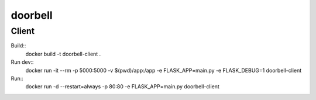 doorbell
========

Client
------

Build::
    docker build -t doorbell-client .

Run dev::
    docker run -it --rm -p 5000:5000 -v $(pwd)/app:/app -e FLASK_APP=main.py -e FLASK_DEBUG=1 doorbell-client

Run::
    docker run -d --restart=always -p 80:80 -e FLASK_APP=main.py doorbell-client
